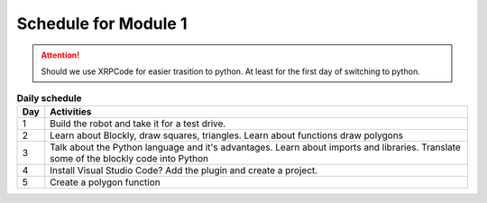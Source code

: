 Schedule for Module 1
=====================

.. attention:: Should we use XRPCode for easier trasition to python. At least for
    the first day of switching to python.

.. csv-table:: **Daily schedule**
    :header: Day, Activities
    :widths: auto

    1, "Build the robot and take it for a test drive."
    2, "Learn about Blockly, draw squares, triangles.
    Learn about functions draw polygons"
    3, "Talk about the Python language and it's advantages. Learn about imports and libraries.
    Translate some of the blockly code into Python"
    4, "Install Visual Studio Code? Add the plugin and create a project."
    5, "Create a polygon function"
